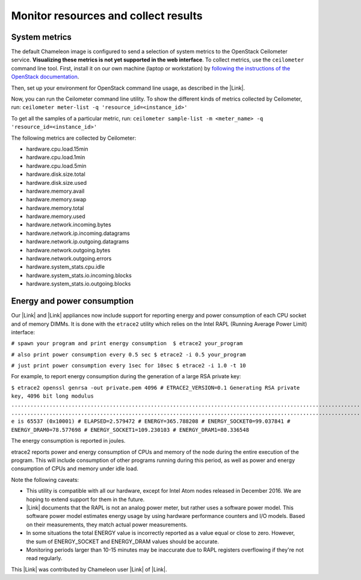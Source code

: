 Monitor resources and collect results
=====================================

System metrics
--------------

The default Chameleon image is configured to send a selection of system
metrics to the OpenStack Ceilometer service. \ **Visualizing these
metrics is not yet supported in the web interface**. To collect metrics,
use the ``ceilometer`` command line tool. First, install it on our own
machine (laptop or workstation) by \ `following the instructions of the
OpenStack
documentation <http://docs.openstack.org/user-guide/common/cli_install_openstack_command_line_clients.html>`__.

Then, set up your environment for OpenStack command line usage, as
described in the |Link|.

Now, you can run the Ceilometer command line utility. To show the
different kinds of metrics collected by Ceilometer,
run: \ ``ceilometer meter-list -q 'resource_id=<instance_id>'``

To get all the samples of a particular metric,
run: \ ``ceilometer sample-list -m <meter_name> -q 'resource_id=<instance_id>'``

The following metrics are collected by Ceilometer:

-  hardware.cpu.load.15min
-  hardware.cpu.load.1min
-  hardware.cpu.load.5min
-  hardware.disk.size.total
-  hardware.disk.size.used
-  hardware.memory.avail
-  hardware.memory.swap
-  hardware.memory.total
-  hardware.memory.used
-  hardware.network.incoming.bytes
-  hardware.network.ip.incoming.datagrams
-  hardware.network.ip.outgoing.datagrams
-  hardware.network.outgoing.bytes
-  hardware.network.outgoing.errors
-  hardware.system\_stats.cpu.idle
-  hardware.system\_stats.io.incoming.blocks
-  hardware.system\_stats.io.outgoing.blocks

Energy and power consumption
----------------------------

Our \ |Link| and |Link| appliances now include support for reporting
energy and power consumption of each CPU socket and of memory DIMMs. It
is done with the ``etrace2`` utility which relies on the Intel RAPL
(Running Average Power Limit) interface:

``# spawn your program and print energy consumption  $ etrace2 your_program``

``# also print power consumption every 0.5 sec $ etrace2 -i 0.5 your_program``

``# just print power consumption every 1sec for 10sec $ etrace2 -i 1.0 -t 10``

For example, to report energy consumption during the generation of
a large RSA private key:

``$ etrace2 openssl genrsa -out private.pem 4096 # ETRACE2_VERSION=0.1 Generating RSA private key, 4096 bit long modulus ..............................................................................................................................................................................................................................................................................................................++ .............................................................................................................................................................++ e is 65537 (0x10001) # ELAPSED=2.579472 # ENERGY=365.788208 # ENERGY_SOCKET0=99.037841 # ENERGY_DRAM0=78.577698 # ENERGY_SOCKET1=109.230103 # ENERGY_DRAM1=80.336548``

The energy consumption is reported in joules.

etrace2 reports power and energy consumption of CPUs and memory of the
node during the entire execution of the program. This will include
consumption of other programs running during this period, as well as
power and energy consumption of CPUs and memory under idle load.

Note the following caveats:

-  This utility is compatible with all our hardware, except for Intel
   Atom nodes released in December 2016. We are hoping to extend support
   for them in the future.
-  |Link| documents that the RAPL is not an analog power meter, but
   rather uses a software power model. This software power model
   estimates energy usage by using hardware performance counters and I/O
   models. Based on their measurements, they match actual power
   measurements.
-  In some situations the total ENERGY value is incorrectly reported as
   a value equal or close to zero. However, the sum of ENERGY\_SOCKET
   and ENERGY\_DRAM values should be accurate.
-  Monitoring periods larger than 10-15 minutes may be inaccurate due to
   RAPL registers overflowing if they're not read regularly.

This |Link| was contributed by Chameleon user |Link| of |Link|.

.. |Link| image:: /static/cms/img/icons/plugins/link.png
   :name: plugin_obj_16753
.. |Link| image:: /static/cms/img/icons/plugins/link.png
   :name: plugin_obj_16992
.. |Link| image:: /static/cms/img/icons/plugins/link.png
   :name: plugin_obj_16993
.. |Link| image:: /static/cms/img/icons/plugins/link.png
   :name: plugin_obj_17000
.. |Link| image:: /static/cms/img/icons/plugins/link.png
   :name: plugin_obj_16994
.. |Link| image:: /static/cms/img/icons/plugins/link.png
   :name: plugin_obj_16996
.. |Link| image:: /static/cms/img/icons/plugins/link.png
   :name: plugin_obj_16997
